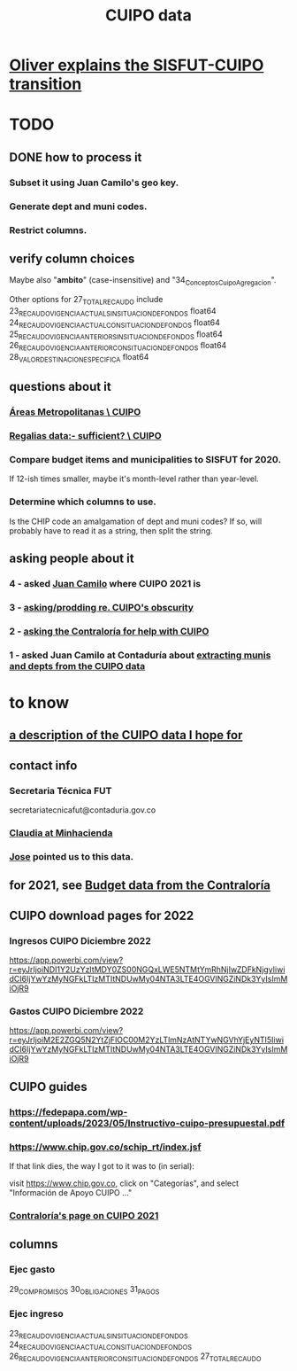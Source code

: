 :PROPERTIES:
:ID:       8775876f-9a10-4b3d-ac04-43cab48203d9
:END:
#+title: CUIPO data
* [[id:5d9b07fe-e109-4eb0-8b43-48744d7f98c2][Oliver explains the SISFUT-CUIPO transition]]
* TODO
** DONE how to process it
*** Subset it using Juan Camilo's geo key.
*** Generate dept and muni codes.
*** Restrict columns.
** verify column choices
   Maybe also "*ambito*" (case-insensitive) and
   "34_Conceptos_Cuipo_Agregacion".

   Other options for 27_TOTAL_RECAUDO include
   23_RECAUDO_VIGENCIA_ACTUAL_SIN_SITUACION_DE_FONDOS   float64
   24_RECAUDO_VIGENCIA_ACTUAL_CON_SITUACION_DE_FONDOS   float64
   25_RECAUDO_VIGENCIA_ANTERIOR_SIN_SITUACION_DE_FONDOS float64
   26_RECAUDO_VIGENCIA_ANTERIOR_CON_SITUACION_DE_FONDOS float64
   28_VALOR_DESTINACION_ESPECIFICA                      float64
** questions about it
*** [[id:929c37d6-8f39-49c9-89c0-9f8b76928d3d][Áreas Metropolitanas \ CUIPO]]
*** [[id:46c0219d-2ceb-4b69-bdd9-06d7acf56274][Regalias data:- sufficient? \ CUIPO]]
*** Compare budget items and municipalities to SISFUT for 2020.
    If 12-ish times smaller,
    maybe it's month-level rather than year-level.
*** Determine which columns to use.
    Is the CHIP code an amalgamation of dept and muni codes?
    If so, will probably have to read it as a string, then split the string.
** asking people about it
*** 4 - asked [[id:5bbf5d0c-ed28-404f-809e-0e6d82af75f8][Juan Camilo]] where CUIPO 2021 is
*** 3 - [[id:8034ee58-77dc-4b27-9888-c3890b1f177d][asking/prodding re. CUIPO's obscurity]]
*** 2 - [[id:6c822159-d307-47ae-a9a9-166c079d9e27][asking the Contraloría for help with CUIPO]]
*** 1 - asked Juan Camilo at Contaduría about [[id:9e455949-ed3a-4690-a85a-1f75988fbd9a][extracting munis and depts from the CUIPO data]]
* to know
** [[id:f7022bc3-f91e-402b-b3a1-d1777c9ee366][a description of the CUIPO data I hope for]]
** contact info
*** Secretaria Técnica FUT
    secretariatecnicafut@contaduria.gov.co
*** [[id:4dc557f5-0df4-4ab0-a611-0327673ff7a5][Claudia at Minhacienda]]
*** [[id:af1b584c-e7df-4ccd-8836-12de91fdc1d2][Jose]] pointed us to this data.
** for 2021, see [[id:39953142-6f56-41b2-a1ae-da7436764633][Budget data from the Contraloría]]
** CUIPO download pages for 2022
*** Ingresos CUIPO Diciembre 2022
    https://app.powerbi.com/view?r=eyJrIjoiNDI1Y2UzYzItMDY0ZS00NGQxLWE5NTMtYmRhNjIwZDFkNjgyIiwidCI6IjYwYzMyNGFkLTIzMTItNDUwMy04NTA3LTE4OGVlNGZiNDk3YyIsImMiOjR9
*** Gastos CUIPO Diciembre 2022
    https://app.powerbi.com/view?r=eyJrIjoiM2E2ZGQ5N2YtZjFlOC00M2YzLTlmNzAtNTYwNGVhYjEyNTI5IiwidCI6IjYwYzMyNGFkLTIzMTItNDUwMy04NTA3LTE4OGVlNGZiNDk3YyIsImMiOjR9
** CUIPO guides
*** https://fedepapa.com/wp-content/uploads/2023/05/Instructivo-cuipo-presupuestal.pdf
*** https://www.chip.gov.co/schip_rt/index.jsf
    If that link dies, the way I got to it was to (in serial):

    visit https://www.chip.gov.co,
    click on "Categorías",
    and select "Información de Apoyo CUIPO ..."
*** [[id:0dbc6ab0-3338-4e80-b7b5-02800672388d][Contraloría's page on CUIPO 2021]]
** columns
*** Ejec gasto
    29_COMPROMISOS
    30_OBLIGACIONES
    31_PAGOS
*** Ejec ingreso
    23_RECAUDO_VIGENCIA_ACTUAL_SIN_SITUACION_DE_FONDOS
    24_RECAUDO_VIGENCIA_ACTUAL_CON_SITUACION_DE_FONDOS
    26_RECAUDO_VIGENCIA_ANTERIOR_CON_SITUACION_DE_FONDOS
    27_TOTAL_RECAUDO

